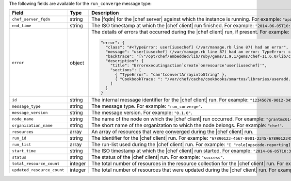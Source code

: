 .. The contents of this file are included in multiple topics.
.. This file should not be changed in a way that hinders its ability to appear in multiple documentation sets.


The following fields are available for the ``run_converge`` message type:

.. list-table::
   :widths: 120 60 320
   :header-rows: 1

   * - Field
     - Type
     - Description
   * - ``chef_server_fqdn``
     - string
     - The |fqdn| for the |chef server| against which the instance is running. For example: ``"api.chef.io"``.
   * - ``end_time``
     - string
     - The ISO timestamp at which the |chef client| run finished. For example: ``"2014-06-05T10:39:43Z"``.
   * - ``error``
     - object
     - The details of errors that occurred during the |chef client| run, if present. For example:

       .. code-block:: javascript
       
          "error": {
            "class": "#<TypeError: user[iusechef] (/var/manage.rb line 87) had an error",
            "message": "user[iusechef] (/var/manage.rb line 87) had an error: TypeError: can't convert Array into String",
            "backtrace": "[\"/opt/chef/embedded/lib/ruby/gems/1.9.1/gems/chef-11.6.0/lib/chef/unix.rb:103 \"]",
            "description": {
              "title": "Errorexecutingaction`create`onresource'user[iusechef]'",
              "sections": [
                { "TypeError": "can'tconvertArrayintoString" },
                { "CookbookTrace: ": "/var/chef/cache/cookbooks/smartos/libraries/useradd.rb: 11: action: create\n" }
              ]
            }
          }

   * - ``id``
     - string
     - The internal message identifier for the |chef client| run. For example: ``"12345678-9012-3456-7890-12345678901211"``.
   * - ``message_type``
     - string
     - The message type. For example: ``"run_converge"``.
   * - ``message_version``
     - string
     - The message version. For example: ``"0.1.0"``.
   * - ``node_name``
     - string
     - The name of the node on which the |chef client| run occurred. For example: ``"grantmc01-abc"``.
   * - ``organization_name``
     - string
     - The short name of the organization to which the node belongs. For example: ``"chef"``.
   * - ``resources``
     - array
     - An array of resources that were converged during the |chef client| run.
   * - ``run_id``
     - string
     - The identifier for the |chef client| run. For example: ``"67890123-4567-8901-2345-67890123456789"``.
   * - ``run_list``
     - array
     - The run-list used during the |chef client| run. For example: ``"[ "role[opscode-reporting]" ]"``.
   * - ``start_time``
     - string
     - The ISO timestamp at which the |chef client| run started. For example: ``"2014-06-05T10:34:35Z"``.
   * - ``status``
     - string
     - The status of the |chef client| run. For example: ``"success"``.
   * - ``total_resource_count``
     - integer
     - The total number of resources in the resource collection for the |chef client| run. For example: ``"4"``.
   * - ``updated_resource_count``
     - integer
     - The total number of resources that were updated during the |chef client| run. For example: ``"2"``.

